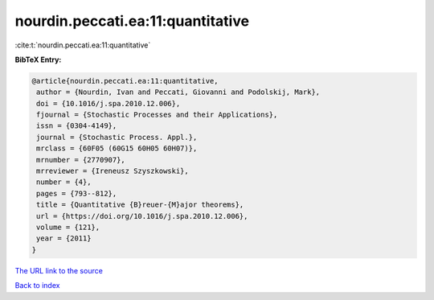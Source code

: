 nourdin.peccati.ea:11:quantitative
==================================

:cite:t:`nourdin.peccati.ea:11:quantitative`

**BibTeX Entry:**

.. code-block:: bibtex

   @article{nourdin.peccati.ea:11:quantitative,
    author = {Nourdin, Ivan and Peccati, Giovanni and Podolskij, Mark},
    doi = {10.1016/j.spa.2010.12.006},
    fjournal = {Stochastic Processes and their Applications},
    issn = {0304-4149},
    journal = {Stochastic Process. Appl.},
    mrclass = {60F05 (60G15 60H05 60H07)},
    mrnumber = {2770907},
    mrreviewer = {Ireneusz Szyszkowski},
    number = {4},
    pages = {793--812},
    title = {Quantitative {B}reuer-{M}ajor theorems},
    url = {https://doi.org/10.1016/j.spa.2010.12.006},
    volume = {121},
    year = {2011}
   }
`The URL link to the source <ttps://doi.org/10.1016/j.spa.2010.12.006}>`_


`Back to index <../By-Cite-Keys.html>`_
